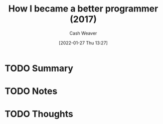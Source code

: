 :PROPERTIES:
:ID:       b2e08bb3-f67a-476e-b195-55d63ca8aac2
:DIR:      /usr/local/google/home/cashweaver/proj/roam/attachments/b2e08bb3-f67a-476e-b195-55d63ca8aac2
:ROAM_REFS: https://jlongster.com/How-I-Became-Better-Programmer
:END:
#+TITLE: How I became a better programmer (2017)
#+hugo_custom_front_matter: roam_refs '("https://jlongster.com/How-I-Became-Better-Programmer")
#+STARTUP: overview
#+AUTHOR: Cash Weaver
#+DATE: [2022-01-27 Thu 13:27]
#+HUGO_AUTO_SET_LASTMOD: t
#+HUGO_DRAFT: t

* TODO Summary
:LOGBOOK:
CLOCK: [2022-01-27 Thu 13:27]
:END:
* TODO Notes
* TODO Thoughts
